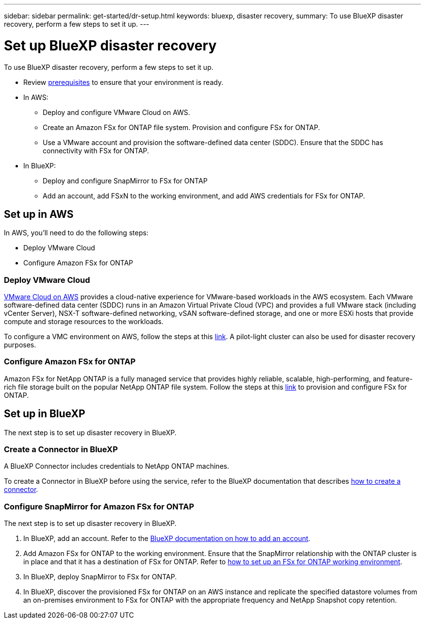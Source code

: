 ---
sidebar: sidebar
permalink: get-started/dr-setup.html
keywords: bluexp, disaster recovery, 
summary: To use BlueXP disaster recovery, perform a few steps to set it up.    
---

= Set up BlueXP disaster recovery
:hardbreaks:
:icons: font
:imagesdir: ../media/get-started/

[.lead]
To use BlueXP disaster recovery, perform a few steps to set it up.  


* Review link:../get-started/dr-prerequisites.html[prerequisites] to ensure that your environment is ready.
* In AWS: 
** Deploy and configure VMware Cloud on AWS.
** Create an Amazon FSx for ONTAP file system. Provision and configure FSx for ONTAP. 
** Use a VMware account and provision the software-defined data center (SDDC). Ensure that the SDDC has connectivity with FSx for ONTAP.
* In BlueXP: 
** Deploy and configure SnapMirror to FSx for ONTAP
** Add an account, add FSxN to the working environment, and add AWS credentials for FSx for ONTAP. 


== Set up in AWS
In AWS, you'll need to do the following steps: 

* Deploy VMware Cloud
* Configure Amazon FSx for ONTAP

=== Deploy VMware Cloud
https://www.vmware.com/products/vmc-on-aws.html[VMware Cloud on AWS^] provides a cloud-native experience for VMware-based workloads in the AWS ecosystem. Each VMware software-defined data center (SDDC) runs in an Amazon Virtual Private Cloud (VPC) and provides a full VMware stack (including vCenter Server), NSX-T software-defined networking, vSAN software-defined storage, and one or more ESXi hosts that provide compute and storage resources to the workloads. 

To configure a VMC environment on AWS, follow the steps at this https://docs.netapp.com/us-en/netapp-solutions/ehc/aws/aws-setup.html[link^]. A pilot-light cluster can also be used for disaster recovery purposes.

=== Configure Amazon FSx for ONTAP

Amazon FSx for NetApp ONTAP is a fully managed service that provides highly reliable, scalable, high-performing, and feature-rich file storage built on the popular NetApp ONTAP file system. Follow the steps at this https://docs.netapp.com/us-en/netapp-solutions/ehc/aws/aws-native-overview.htm[link^] to provision and configure FSx for ONTAP.


== Set up in BlueXP
The next step is to set up disaster recovery in BlueXP. 


=== Create a Connector in BlueXP
A BlueXP Connector includes credentials to NetApp ONTAP machines.

To create a Connector in BlueXP before using the service, refer to the BlueXP documentation that describes https://docs.netapp.com/us-en/cloud-manager-setup-admin/concept-connectors.html[how to create a connector^]. 


=== Configure SnapMirror for Amazon FSx for ONTAP

The next step is to set up disaster recovery in BlueXP. 

. In BlueXP, add an account. Refer to the https://docs.netapp.com/us-en/cloud-manager-setup-admin/concept-netapp-accounts.html[BlueXP documentation on how to add an account^]. 
. Add Amazon FSx for ONTAP to the working environment. Ensure that the SnapMirror relationship with the ONTAP cluster is in place and that it has a destination of FSx for ONTAP. Refer to https://docs.netapp.com/us-en/cloud-manager-fsx-ontap/use/task-creating-fsx-working-environment.html[how to set up an FSx for ONTAP working environment^].

. In BlueXP, deploy SnapMirror to FSx for ONTAP.
. In BlueXP, discover the provisioned FSx for ONTAP on an AWS instance and replicate the specified datastore volumes from an on-premises environment to FSx for ONTAP with the appropriate frequency and NetApp Snapshot copy retention. 






